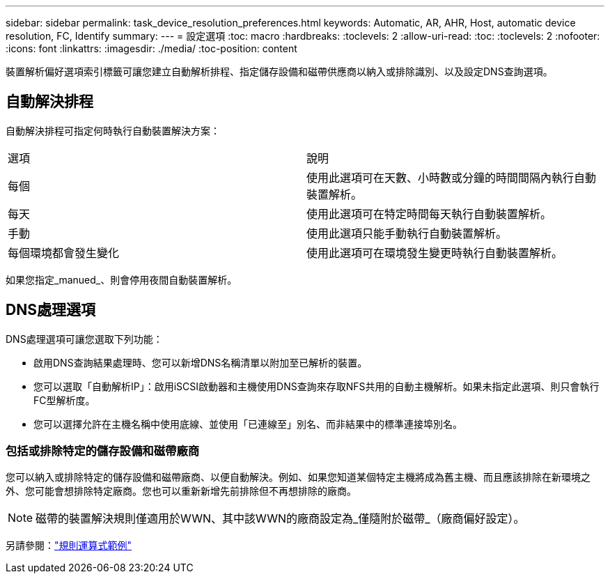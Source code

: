 ---
sidebar: sidebar 
permalink: task_device_resolution_preferences.html 
keywords: Automatic, AR, AHR, Host, automatic device resolution, FC, Identify 
summary:  
---
= 設定選項
:toc: macro
:hardbreaks:
:toclevels: 2
:allow-uri-read: 
:toc: 
:toclevels: 2
:nofooter: 
:icons: font
:linkattrs: 
:imagesdir: ./media/
:toc-position: content


[role="lead"]
裝置解析偏好選項索引標籤可讓您建立自動解析排程、指定儲存設備和磁帶供應商以納入或排除識別、以及設定DNS查詢選項。



== 自動解決排程

自動解決排程可指定何時執行自動裝置解決方案：

|===


| 選項 | 說明 


| 每個 | 使用此選項可在天數、小時數或分鐘的時間間隔內執行自動裝置解析。 


| 每天 | 使用此選項可在特定時間每天執行自動裝置解析。 


| 手動 | 使用此選項只能手動執行自動裝置解析。 


| 每個環境都會發生變化 | 使用此選項可在環境發生變更時執行自動裝置解析。 
|===
如果您指定_manued_、則會停用夜間自動裝置解析。



== DNS處理選項

DNS處理選項可讓您選取下列功能：

* 啟用DNS查詢結果處理時、您可以新增DNS名稱清單以附加至已解析的裝置。
* 您可以選取「自動解析IP」：啟用iSCSI啟動器和主機使用DNS查詢來存取NFS共用的自動主機解析。如果未指定此選項、則只會執行FC型解析度。
* 您可以選擇允許在主機名稱中使用底線、並使用「已連線至」別名、而非結果中的標準連接埠別名。




=== 包括或排除特定的儲存設備和磁帶廠商

您可以納入或排除特定的儲存設備和磁帶廠商、以便自動解決。例如、如果您知道某個特定主機將成為舊主機、而且應該排除在新環境之外、您可能會想排除特定廠商。您也可以重新新增先前排除但不再想排除的廠商。


NOTE: 磁帶的裝置解決規則僅適用於WWN、其中該WWN的廠商設定為_僅隨附於磁帶_（廠商偏好設定）。

另請參閱：link:concept_device_resolution_regex_examples.html["規則運算式範例"]
